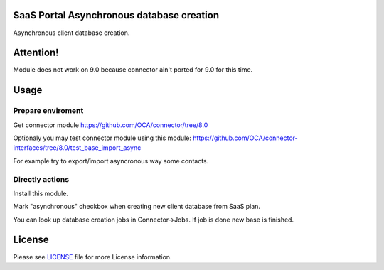 SaaS Portal Asynchronous database creation
==========================================

Asynchronous client database creation.

Attention!
==========

Module does not work on 9.0 because connector ain't ported for 9.0 for this time.


Usage
=====

Prepare enviroment
^^^^^^^^^^^^^^^^^^

Get connector module https://github.com/OCA/connector/tree/8.0

Optionaly you may test connector module using this module: https://github.com/OCA/connector-interfaces/tree/8.0/test_base_import_async

For example try to export/import asyncronous way some contacts.

Directly actions
^^^^^^^^^^^^^^^^

Install this module.


Mark "asynchronous" checkbox when creating new client database from SaaS plan.

You can look up database creation jobs in Connector->Jobs. If job is done new base is finished.


License
=======

Please see `LICENSE <LICENSE>`__ file for more License information.
